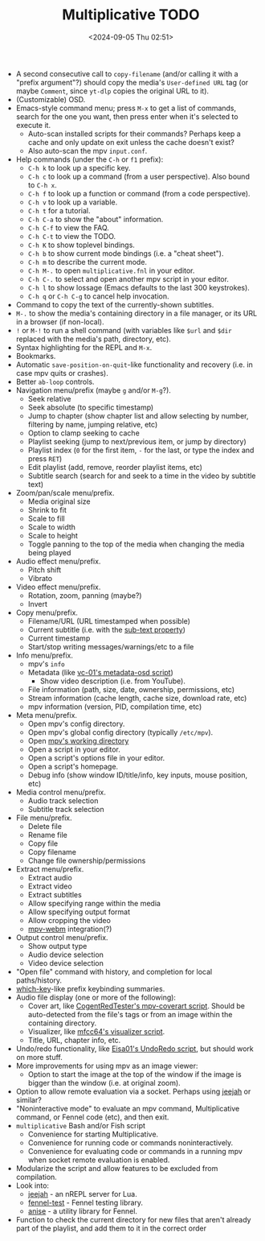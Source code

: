 #+TITLE: Multiplicative TODO
#+DATE: <2024-09-05 Thu 02:51>
#+DESCRIPTION: TODO and ideas for the future of the Multiplicative mpv extension.

- A second consecutive call to ~copy-filename~ (and/or calling it with a "prefix argument"?) should copy the media's ~User-defined URL~ tag (or maybe ~Comment~, since ~yt-dlp~ copies the original URL to it).
- (Customizable) OSD.
- Emacs-style command menu; press ~M-x~ to get a list of commands, search for the one you want, then press enter when it's selected to execute it.
  - Auto-scan installed scripts for their commands? Perhaps keep a cache and only update on exit unless the cache doesn't exist?
  - Also auto-scan the mpv ~input.conf~.
- Help commands (under the ~C-h~ or ~f1~ prefix):
  - ~C-h k~ to look up a specific key.
  - ~C-h c~ to look up a command (from a user perspective). Also bound to ~C-h x~.
  - ~C-h f~ to look up a function or command (from a code perspective).
  - ~C-h v~ to look up a variable.
  - ~C-h t~ for a tutorial.
  - ~C-h C-a~ to show the "about" information.
  - ~C-h C-f~ to view the FAQ.
  - ~C-h C-t~ to view the TODO.
  - ~C-h K~ to show toplevel bindings.
  - ~C-h b~ to show current mode bindings (i.e. a "cheat sheet").
  - ~C-h m~ to describe the current mode.
  - ~C-h M-.~ to open ~multiplicative.fnl~ in your editor.
  - ~C-h C-.~ to select and open another mpv script in your editor.
  - ~C-h l~ to show lossage (Emacs defaults to the last 300 keystrokes).
  - ~C-h q~ or ~C-h C-g~ to cancel help invocation.
- Command to copy the text of the currently-shown subtitles.
- ~M-.~ to show the media's containing directory in a file manager, or its URL in a browser (if non-local).
- ~!~ or ~M-!~ to run a shell command (with variables like ~$url~ and ~$dir~ replaced with the media's path, directory, etc).
- Syntax highlighting for the REPL and ~M-x~.
- Bookmarks.
- Automatic ~save-position-on-quit~-like functionality and recovery (i.e. in case mpv quits or crashes).
- Better ~ab-loop~ controls.
- Navigation menu/prefix (maybe ~g~ and/or ~M-g~?).
  - Seek relative
  - Seek absolute (to specific timestamp)
  - Jump to chapter (show chapter list and allow selecting by number, filtering by name, jumping relative, etc)
  - Option to clamp seeking to cache
  - Playlist seeking (jump to next/previous item, or jump by directory)
  - Playlist index (~0~ for the first item, ~-~ for the last, or type the index and press ~RET~)
  - Edit playlist (add, remove, reorder playlist items, etc)
  - Subtitle search (search for and seek to a time in the video by subtitle text)
- Zoom/pan/scale menu/prefix.
  - Media original size
  - Shrink to fit
  - Scale to fill
  - Scale to width
  - Scale to height
  - Toggle panning to the top of the media when changing the media being played
- Audio effect menu/prefix.
  - Pitch shift
  - Vibrato
- Video effect menu/prefix.
  - Rotation, zoom, panning (maybe?)
  - Invert
- Copy menu/prefix.
  - Filename/URL (URL timestamped when possible)
  - Current subtitle (i.e. with the [[https://mpv.io/manual/master/#command-interface-sub-text][sub-text property]])
  - Current timestamp
  - Start/stop writing messages/warnings/etc to a file
- Info menu/prefix.
  - mpv's ~info~
  - Metadata (like [[https://github.com/vc-01/metadata-osd][vc-01's metadata-osd script]])
    - Show video description (i.e. from YouTube).
  - File information (path, size, date, ownership, permissions, etc)
  - Stream information (cache length, cache size, download rate, etc)
  - mpv information (version, PID, compilation time, etc)
- Meta menu/prefix.
  - Open mpv's config directory.
  - Open mpv's global config directory (typically ~/etc/mpv~).
  - Open [[https://mpv.io/manual/master/#command-interface-working-directory][mpv's working directory]]
  - Open a script in your editor.
  - Open a script's options file in your editor.
  - Open a script's homepage.
  - Debug info (show window ID/title/info, key inputs, mouse position, etc)
- Media control menu/prefix.
  - Audio track selection
  - Subtitle track selection
- File menu/prefix.
  - Delete file
  - Rename file
  - Copy file
  - Copy filename
  - Change file ownership/permissions
- Extract menu/prefix.
  - Extract audio
  - Extract video
  - Extract subtitles
  - Allow specifying range within the media
  - Allow specifying output format
  - Allow cropping the video
  - [[https://github.com/ekisu/mpv-webm][mpv-webm]] integration(?)
- Output control menu/prefix.
  - Show output type
  - Audio device selection
  - Video device selection
- "Open file" command with history, and completion for local paths/history.
- [[https://github.com/justbur/emacs-which-key][which-key]]-like prefix keybinding summaries.
- Audio file display (one or more of the following):
  - Cover art, like [[https://github.com/CogentRedTester/mpv-coverart][CogentRedTester's mpv-coverart script]]. Should be auto-detected from the file's tags or from an image within the containing directory.
  - Visualizer, like [[https://github.com/mfcc64/mpv-scripts/blob/master/visualizer.lua][mfcc64's visualizer script]].
  - Title, URL, chapter info, etc.
- Undo/redo functionality, like [[https://github.com/Eisa01/mpv-scripts#undoredo][Eisa01's UndoRedo script]], but should work on more stuff.
- More improvements for using mpv as an image viewer:
  - Option to start the image at the top of the window if the image is bigger than the window (i.e. at original zoom).
- Option to allow remote evaluation via a socket. Perhaps using [[https://gitlab.com/technomancy/jeejah][jeejah]] or similar?
- "Noninteractive mode" to evaluate an mpv command, Multiplicative command, or Fennel code (etc), and then exit.
- ~multiplicative~ Bash and/or Fish script
  - Convenience for starting Multiplicative.
  - Convenience for running code or commands noninteractively.
  - Convenience for evaluating code or commands in a running mpv when socket remote evaluation is enabled.
- Modularize the script and allow features to be excluded from compilation.
- Look into:
  - [[https://gitlab.com/technomancy/jeejah][jeejah]] - an nREPL server for Lua.
  - [[https://gitlab.com/andreyorst/fennel-test][fennel-test]] - Fennel testing library.
  - [[https://github.com/bb010g/anise][anise]] - a utility library for Fennel.
- Function to check the current directory for new files that aren't already part of the playlist, and add them to it in the correct order
